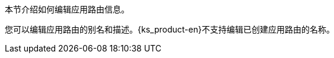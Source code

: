 // :ks_include_id: ab9cb5143fe449bb900ce47e7fb62049
本节介绍如何编辑应用路由信息。

您可以编辑应用路由的别名和描述。{ks_product-en}不支持编辑已创建应用路由的名称。
